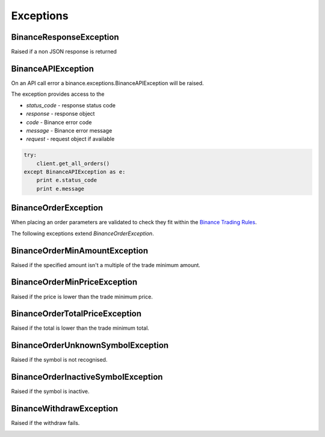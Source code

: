 Exceptions
==========

BinanceResponseException
------------------------

Raised if a non JSON response is returned

BinanceAPIException
-------------------

On an API call error a binance.exceptions.BinanceAPIException will be raised.

The exception provides access to the

- `status_code` - response status code
- `response` - response object
- `code` - Binance error code
- `message` - Binance error message
- `request` - request object if available

.. code:: python

    try:
        client.get_all_orders()
    except BinanceAPIException as e:
        print e.status_code
        print e.message

BinanceOrderException
---------------------

When placing an order parameters are validated to check they fit within the `Binance Trading Rules <https://binance.zendesk.com/hc/en-us/articles/115000594711>`_.

The following exceptions extend `BinanceOrderException`.

BinanceOrderMinAmountException
------------------------------

Raised if the specified amount isn't a multiple of the trade minimum amount.

BinanceOrderMinPriceException
-----------------------------

Raised if the price is lower than the trade minimum price.

BinanceOrderTotalPriceException
-------------------------------

Raised if the total is lower than the trade minimum total.

BinanceOrderUnknownSymbolException
----------------------------------

Raised if the symbol is not recognised.

BinanceOrderInactiveSymbolException
-----------------------------------

Raised if the symbol is inactive.


BinanceWithdrawException
------------------------

Raised if the withdraw fails.

.. image:: https://analytics-pixel.appspot.com/UA-111417213-1/github/python-binance/docs/exceptions?pixel
